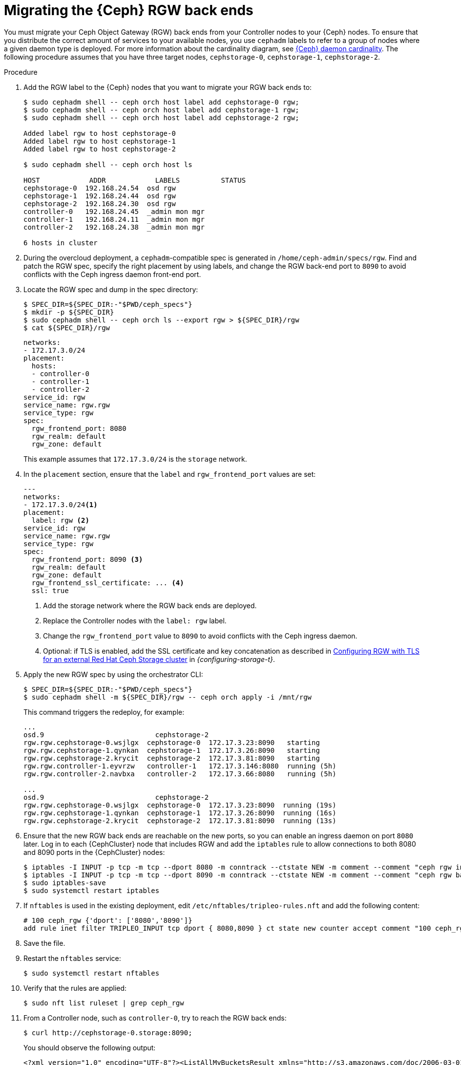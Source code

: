 :_mod-docs-content-type: PROCEDURE
[id="migrating-the-rgw-backends_{context}"]

= Migrating the {Ceph} RGW back ends

[role="_abstract"]
You must migrate your Ceph Object Gateway (RGW) back ends from your Controller nodes to your {Ceph} nodes. To ensure that you distribute the correct amount of services to your available nodes, you use `cephadm` labels to refer to a group of nodes where a given daemon type is deployed. For more information about the cardinality diagram, see xref:ceph-daemon-cardinality_migrating-ceph[{Ceph} daemon cardinality].
The following procedure assumes that you have three target nodes, `cephstorage-0`, `cephstorage-1`, `cephstorage-2`.

.Procedure

. Add the RGW label to the {Ceph} nodes that you want to migrate your RGW back ends to:
+
----
$ sudo cephadm shell -- ceph orch host label add cephstorage-0 rgw;
$ sudo cephadm shell -- ceph orch host label add cephstorage-1 rgw;
$ sudo cephadm shell -- ceph orch host label add cephstorage-2 rgw;

Added label rgw to host cephstorage-0
Added label rgw to host cephstorage-1
Added label rgw to host cephstorage-2

$ sudo cephadm shell -- ceph orch host ls

HOST       	ADDR       	LABELS      	STATUS
cephstorage-0  192.168.24.54  osd rgw
cephstorage-1  192.168.24.44  osd rgw
cephstorage-2  192.168.24.30  osd rgw
controller-0   192.168.24.45  _admin mon mgr
controller-1   192.168.24.11  _admin mon mgr
controller-2   192.168.24.38  _admin mon mgr

6 hosts in cluster
----

ifeval::["{build}" != "downstream"]
. During the overcloud deployment, a `cephadm`-compatible spec is generated in
  `/home/ceph-admin/specs/rgw`. Find and patch the RGW spec, specify the right placement by using labels,
  and change the RGW back-end port to `8090` to avoid conflicts with the Ceph ingress daemon front-end port.
endif::[]
ifeval::["{build}" != "upstream"]
. Locate the RGW spec and dump in the spec directory:
endif::[]
+
----
$ SPEC_DIR=${SPEC_DIR:-"$PWD/ceph_specs"}
$ mkdir -p ${SPEC_DIR}
$ sudo cephadm shell -- ceph orch ls --export rgw > ${SPEC_DIR}/rgw
$ cat ${SPEC_DIR}/rgw
----
+
----
networks:
- 172.17.3.0/24
placement:
  hosts:
  - controller-0
  - controller-1
  - controller-2
service_id: rgw
service_name: rgw.rgw
service_type: rgw
spec:
  rgw_frontend_port: 8080
  rgw_realm: default
  rgw_zone: default
----
+
This example assumes that `172.17.3.0/24` is the `storage` network.

. In the `placement` section, ensure that the `label` and `rgw_frontend_port` values are set:
+
----
---
networks:
- 172.17.3.0/24<1>
placement:
  label: rgw <2>
service_id: rgw
service_name: rgw.rgw
service_type: rgw
spec:
  rgw_frontend_port: 8090 <3>
  rgw_realm: default
  rgw_zone: default
  rgw_frontend_ssl_certificate: ... <4>
  ssl: true
----
+
<1> Add the storage network where the RGW back ends are deployed.
<2> Replace the Controller nodes with the `label: rgw` label.
<3> Change the `rgw_frontend_port` value to `8090` to avoid conflicts with the Ceph ingress daemon.
<4> Optional: if TLS is enabled, add the SSL certificate and key concatenation as described in link:{configuring-storage}/assembly_configuring-red-hat-ceph-storage-as-the-backend-for-rhosp-storage#proc_ceph-configure-rgw-with-tls_ceph-back-end[Configuring RGW with TLS for an external Red Hat Ceph Storage cluster] in _{configuring-storage-t}_.

. Apply the new RGW spec by using the orchestrator CLI:
+
----
$ SPEC_DIR=${SPEC_DIR:-"$PWD/ceph_specs"}
$ sudo cephadm shell -m ${SPEC_DIR}/rgw -- ceph orch apply -i /mnt/rgw
----
+
This command triggers the redeploy, for example:
+
----
...
osd.9                     	cephstorage-2
rgw.rgw.cephstorage-0.wsjlgx  cephstorage-0  172.17.3.23:8090   starting
rgw.rgw.cephstorage-1.qynkan  cephstorage-1  172.17.3.26:8090   starting
rgw.rgw.cephstorage-2.krycit  cephstorage-2  172.17.3.81:8090   starting
rgw.rgw.controller-1.eyvrzw   controller-1   172.17.3.146:8080  running (5h)
rgw.rgw.controller-2.navbxa   controller-2   172.17.3.66:8080   running (5h)

...
osd.9                     	cephstorage-2
rgw.rgw.cephstorage-0.wsjlgx  cephstorage-0  172.17.3.23:8090  running (19s)
rgw.rgw.cephstorage-1.qynkan  cephstorage-1  172.17.3.26:8090  running (16s)
rgw.rgw.cephstorage-2.krycit  cephstorage-2  172.17.3.81:8090  running (13s)
----

. Ensure that the new RGW back ends are reachable on the new ports, so you can enable an ingress daemon on port `8080` later. Log in to each {CephCluster} node that includes RGW and add the `iptables` rule to allow connections to both 8080 and 8090 ports in the {CephCluster} nodes:
+
----
$ iptables -I INPUT -p tcp -m tcp --dport 8080 -m conntrack --ctstate NEW -m comment --comment "ceph rgw ingress" -j ACCEPT
$ iptables -I INPUT -p tcp -m tcp --dport 8090 -m conntrack --ctstate NEW -m comment --comment "ceph rgw backends" -j ACCEPT
$ sudo iptables-save
$ sudo systemctl restart iptables
----

. If `nftables` is used in the existing deployment, edit `/etc/nftables/tripleo-rules.nft`
and add the following content:
+
[source,yaml]
----
# 100 ceph_rgw {'dport': ['8080','8090']}
add rule inet filter TRIPLEO_INPUT tcp dport { 8080,8090 } ct state new counter accept comment "100 ceph_rgw"
----

. Save the file.

. Restart the `nftables` service:
+
----
$ sudo systemctl restart nftables
----

. Verify that the rules are applied:
+
----
$ sudo nft list ruleset | grep ceph_rgw
----

. From a Controller node, such as `controller-0`, try to reach the RGW back ends:
+
----
$ curl http://cephstorage-0.storage:8090;
----
+
You should observe the following output:
+
----
<?xml version="1.0" encoding="UTF-8"?><ListAllMyBucketsResult xmlns="http://s3.amazonaws.com/doc/2006-03-01/"><Owner><ID>anonymous</ID><DisplayName></DisplayName></Owner><Buckets></Buckets></ListAllMyBucketsResult>
----
+
Repeat the verification for each node where a RGW daemon is deployed.

. If you migrated RGW back ends to the {Ceph} nodes, there is no `internalAPI` network, except in the case of HCI nodes. You must reconfigure the RGW keystone endpoint to point to the external network that you propagated:
+
----
[ceph: root@controller-0 /]# ceph config dump | grep keystone
global   basic rgw_keystone_url  http://172.16.1.111:5000

[ceph: root@controller-0 /]# ceph config set global rgw_keystone_url http://<keystone_endpoint>:5000
----
+
* Replace `<keystone_endpoint>` with the {identity_service_first_ref} internal endpoint of the service that is deployed in the `OpenStackControlPlane` CR when you adopt the {identity_service}. For more information, see xref:adopting-the-identity-service_adopt-control-plane[Adopting the {identity_service}].
